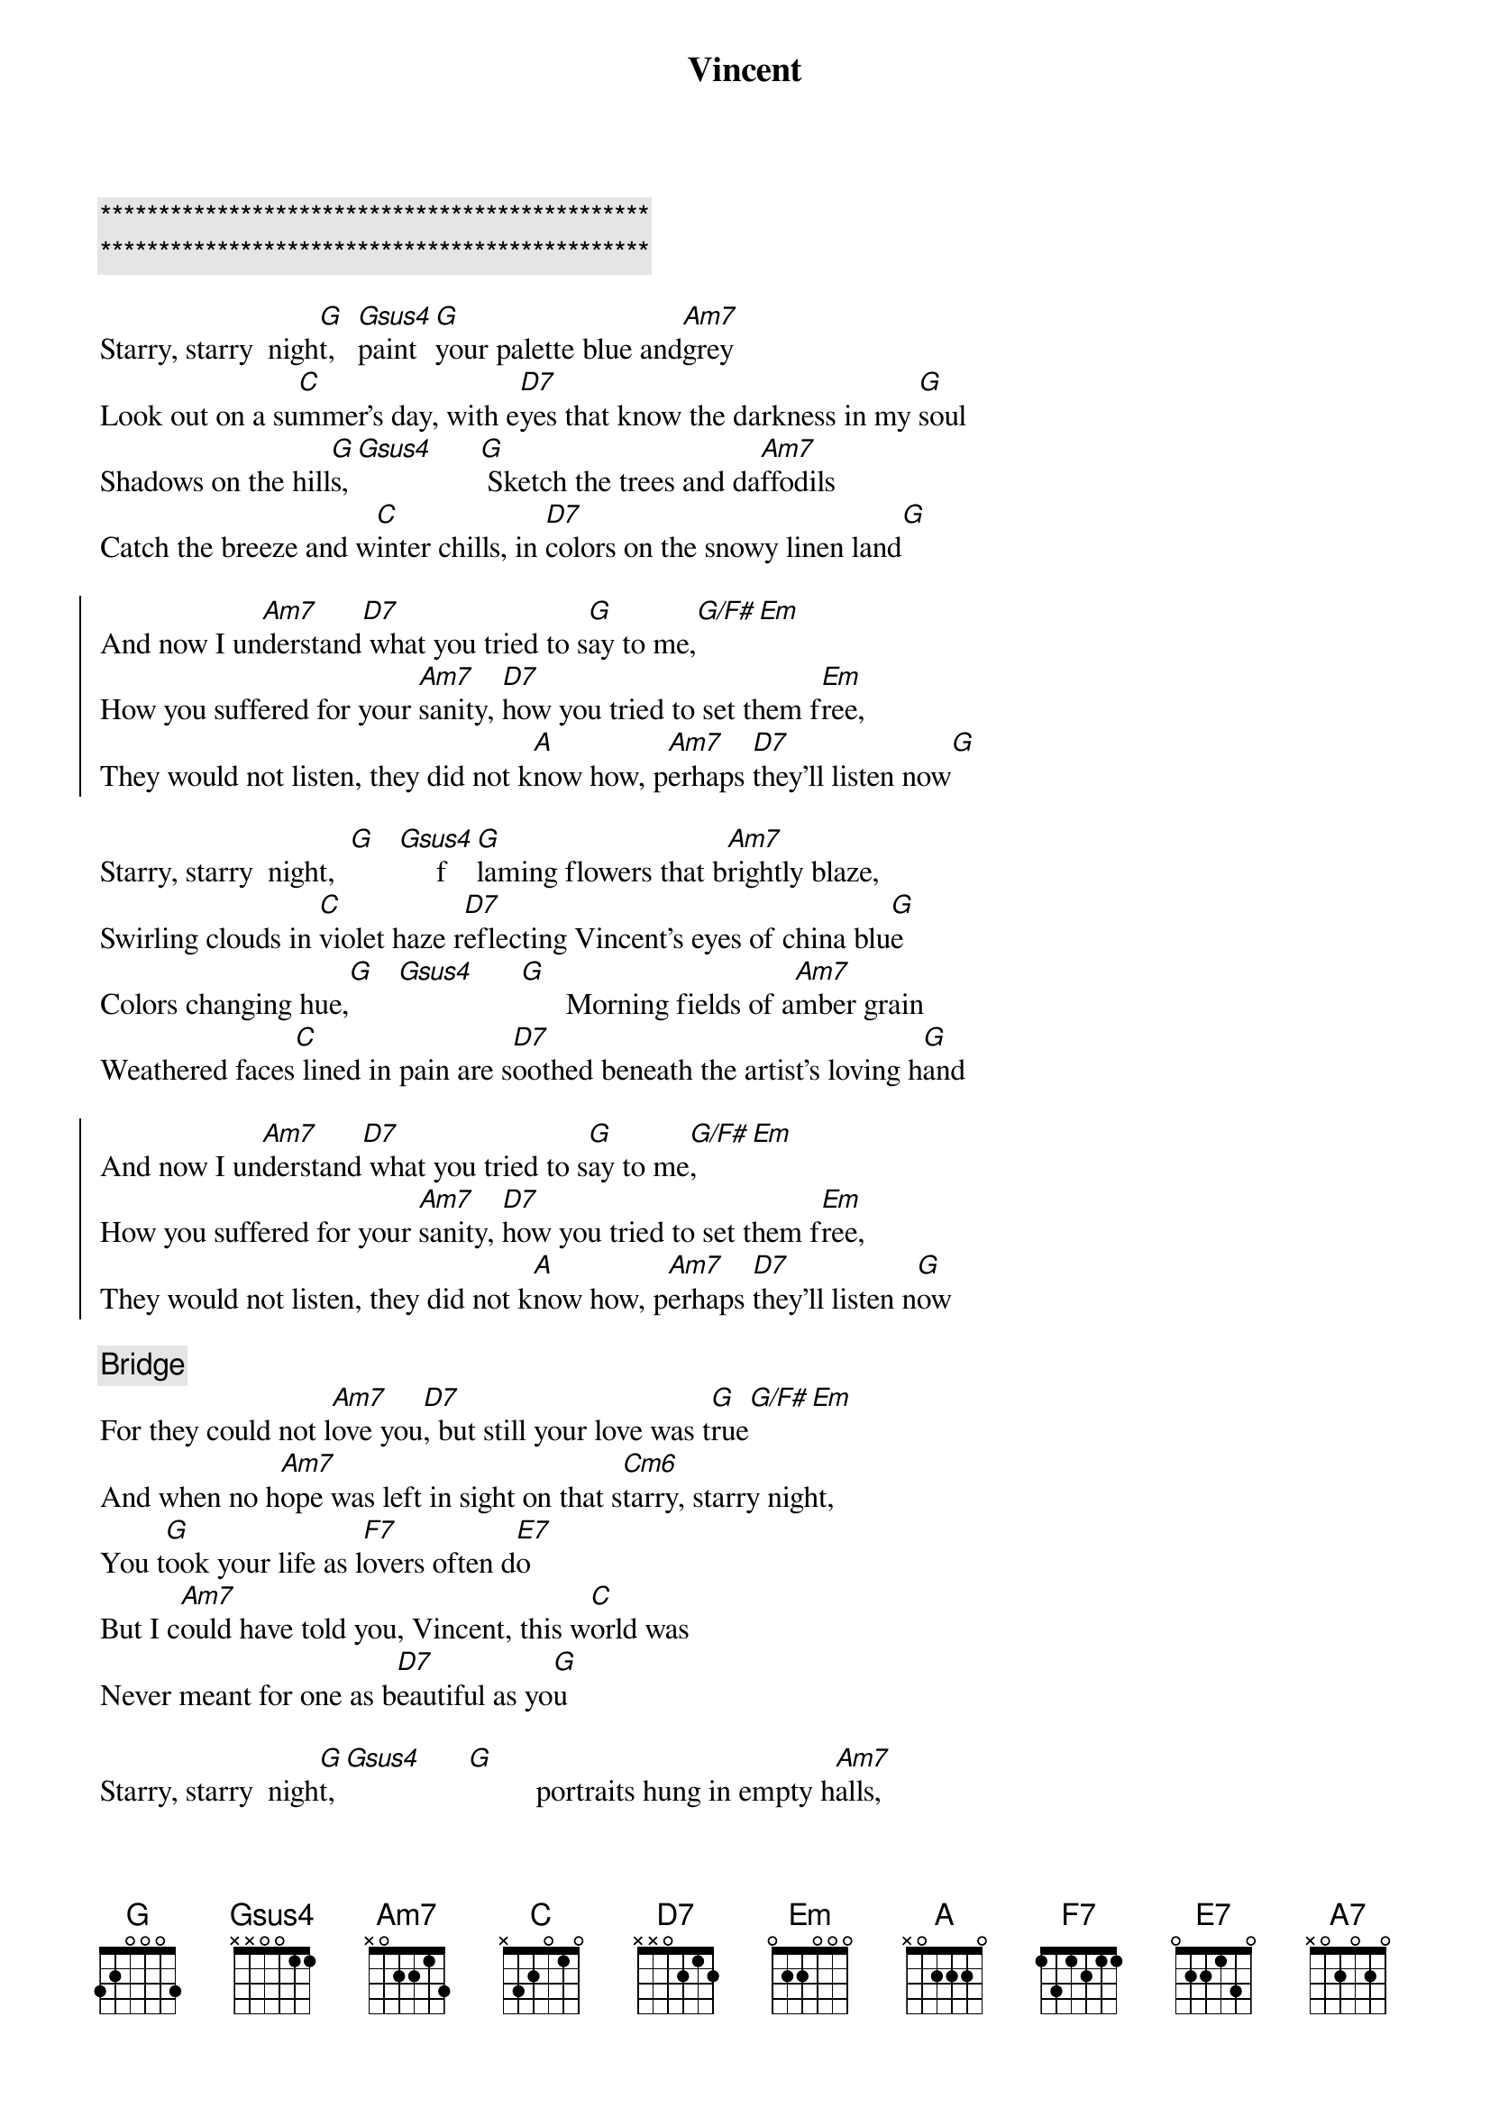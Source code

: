 {title: Vincent}
{artist: Don McLean}
{key: G}

{c:***********************************************}
{c:***********************************************}

{start_of_verse}
Starry, starry  nigh[G]t,   [Gsus4]paint [G]your palette blue and[Am7]grey
Look out on a su[C]mmer's day, with e[D7]yes that know the darkness in my [G]soul
Shadows on the hill[G]s,[Gsus4]      [G] Sketch the trees and da[Am7]ffodils
Catch the breeze and w[C]inter chills, in [D7]colors on the snowy linen land[G]
{end_of_verse}

{start_of_chorus}
And now I un[Am7]derstand[D7] what you tried to s[G]ay to me,[G/F#][Em]
How you suffered for your [Am7]sanity, [D7]how you tried to set them f[Em]ree,
They would not listen, they did not k[A]now how, p[Am7]erhaps [D7]they'll listen now[G]
{end_of_chorus}

{start_of_verse}
Starry, starry  night,  [G]   [Gsus4]     f[G]laming flowers that b[Am7]rightly blaze,
Swirling clouds in [C]violet haze r[D7]eflecting Vincent's eyes of china blu[G]e
Colors changing hue,[G]   [Gsus4]      [G]      Morning fields of a[Am7]mber grain
Weathered faces[C] lined in pain are s[D7]oothed beneath the artist's loving h[G]and
{end_of_verse}

{start_of_chorus}
And now I un[Am7]derstand[D7] what you tried to s[G]ay to me[G/F#],[Em]
How you suffered for your [Am7]sanity, [D7]how you tried to set them f[Em]ree,
They would not listen, they did not k[A]now how, p[Am7]erhaps [D7]they'll listen n[G]ow
{end_of_chorus}

{comment: Bridge}
For they could not l[Am7]ove you[D7], but still your love was t[G]rue[G/F#][Em]
And when no h[Am7]ope was left in sight on that s[Cm6]tarry, starry night,
You t[G]ook your life as l[F7]overs often d[E7]o
But I c[Am7]ould have told you, Vincent, this w[C]orld was
Never meant for one as b[D7]eautiful as yo[G]u

{start_of_verse}
Starry, starry  nigh[G]t, [Gsus4]      [G]         portraits hung in empty h[Am7]alls,
Frameless heads on [C]nameless walls with [D7]eyes that watch the world and can't[G]forget
Like the strangers that you've me[G]t  [Gsus4]      [G]      The ragged men in r[Am7]agged clothes
The silver thorn of bl[C]oody rose, lie cr[D7]ushed and broken on the virgin s[G]now
{end_of_verse}

{start_of_chorus}
And now I think I [Am7]know[D7] what you tried to s[G]ay to me[G/F#],[Em]
How you suffered for your [Am7]sanity, [D7]how you tried to set them f[Em]ree,
They would not listen, they're not lis[A7]tening still,[Am7] perh[D7]aps they never w[G]ill
{end_of_chorus}
